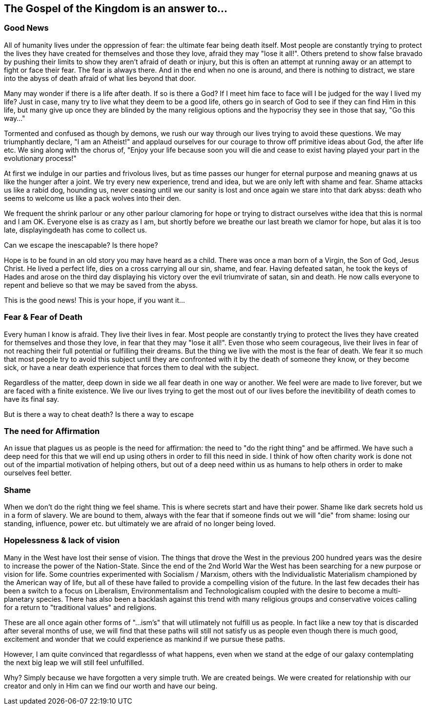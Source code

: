 
== The Gospel of the Kingdom is an answer to...

=== Good News
All of humanity lives under the oppression of fear: the ultimate fear being death itself. Most people are constantly trying to protect the lives they have created for themselves and those they love, afraid they may "lose it all!". Others pretend to show false bravado by pushing their limits to show they aren't afraid of death or injury, but this is often an attempt at running away or an attempt to fight or face their fear. The fear is always there. And in the end when no one is around, and there is nothing to distract, we stare into the abyss of death afraid of what lies beyond that door.

Many may wonder if there is a life after death. If so is there a God? If I meet him face to face will I be judged for the way I lived my life? Just in case, many try to live what they deem to be a good life, others go in search of God to see if they can find Him in this life, but many give up once they are blinded by the many religious options and the hypocrisy they see in those that say, "Go this way…"

Tormented and confused as though by demons, we rush our way through our lives trying to avoid these questions. We may triumphantly declare, "I am an Atheist!" and applaud ourselves for our courage to throw off primitive ideas about God, the after life etc. We sing along with the chorus of, "Enjoy your life because soon you will die and cease to exist having played your part in the evolutionary process!"

At first we indulge in our parties and frivolous lives, but as time passes our hunger for eternal purpose and meaning gnaws at us like the hunger after a joint. We try every new experience, trend and idea, but we are only left with shame and fear. Shame attacks us like a rabid dog, hounding us, never ceasing until we our sanity is lost and once again we stare into that dark abyss: death who seems to welcome us like a pack wolves into their den.

We frequent the shrink parlour or any other parlour clamoring for hope or trying to distract ourselves withe idea that this is normal and I am OK. Everyone else is as crazy as I am, but shortly before we breathe our last breath we clamor for hope, but alas it is too late, displayingdeath has come to collect us.

Can we escape the inescapable? Is there hope?

Hope is to be found in an old story you may have heard as a child. There was once a man born of a Virgin, the Son of God, Jesus Christ. He lived a perfect life, dies on a cross carrying all our sin, shame, and fear. Having defeated satan, he took the keys of Hades and arose on the third day displaying his victory over the evil triumvirate of satan, sin and death. He now calls everyone to repent and believe so that we may be saved from the abyss.

This is the good news! This is your hope, if you want it…

=== Fear & Fear of Death

Every human I know is afraid. They live their lives in fear. Most people are constantly trying to protect the lives they have created for themselves and those they love, in fear that they may "lose it all!". Even those who seem courageous, live their lives in fear of not reaching their full potential or fulfilling their dreams. But the thing we live with the most is the fear of death. We fear it so much that most people try to avoid this subject until they are confronted with it by the death of someone they know, or they become sick, or have a near death experience that forces them to deal with the subject.

Regardless of the matter, deep down in side we all fear death in one way or another. We feel were are made to live forever, but we are faced with a finite existence. We live our lives trying to get the most out of our lives before the inevitibility of death comes to have its final say.

But is there a way to cheat death? Is there a way to escape 

=== The need for Affirmation
An issue that plagues us as people is the need for affirmation: the need to "do the right thing" and be affirmed. We have such a deep need for this that we will end up using others in order to fill this need in side. I think of how often charity work is done not out of the impartial motivation of helping others, but out of a deep need within us as humans to help others in order to make ourselves feel better.

=== Shame
When we don't do the right thing we feel shame. This is where secrets start and have their power.
Shame like dark secrets hold us in a form of slavery. We are bound to them, always with the fear that if someone finds out we will "die" from shame: losing our standing, influence, power etc. but ultimately we are afraid of no longer being loved.

=== Hopelessness & lack of vision

Many in the West have lost their sense of vision. The things that drove the West in the previous 200 hundred years was the desire to increase the power of the Nation-State. Since the end of the 2nd World War the West has been searching for a new purpose or vision for life. Some countries experimented with Socialism / Marxism, others with the Individualistic Materialism championed by the American way of life, but all of these have failed to provide a compelling vision of the future. In the last few decades their has been a switch to a focus on Liberalism, Environmentalism and Technologicalism coupled with the desire to become a multi-planetary species. There has also been a backlash against this trend with many religious groups and conservative voices calling for a return to "traditional values" and religions.

These are all once again other forms of "...ism's" that will utlimately not fulfill us as people. In fact like a new toy that is discarded after several months of use, we will find that these paths will still not satisfy us as people even though there is much good, excitement and wonder that we could experience as mankind if we pursue these paths.

However, I am quite convinced that regardlesss of what happens, even when we stand at the edge of our galaxy contemplating the next big leap we will still feel unfulfilled.

Why? Simply because we have forgotten a very simple truth. We are created beings. We were created for relationship with our creator and only in Him can we find our worth and have our being.

